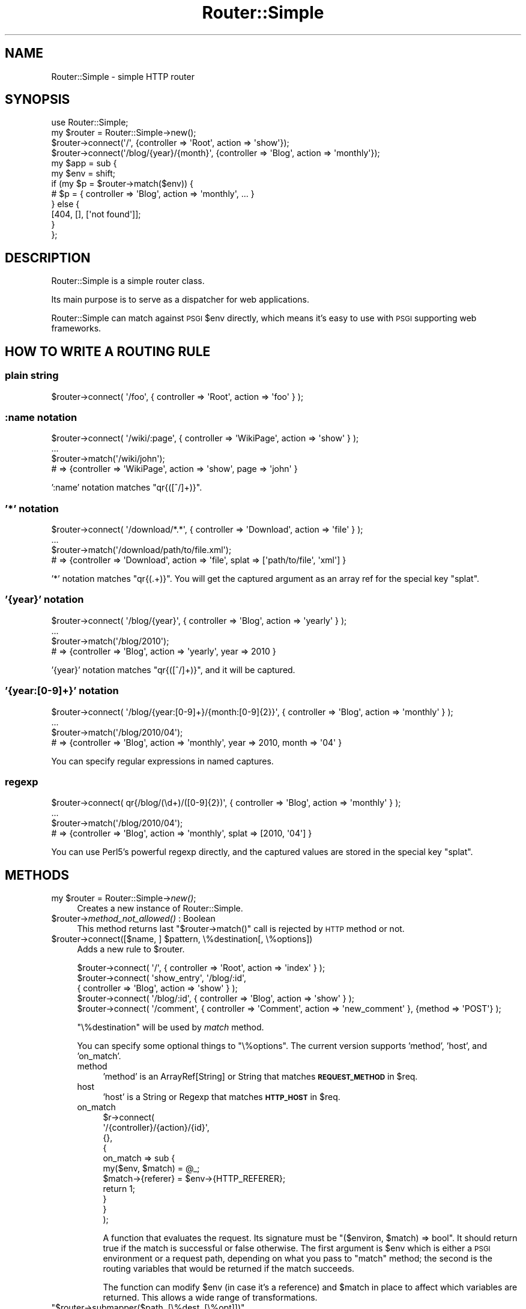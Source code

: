 .\" Automatically generated by Pod::Man 2.25 (Pod::Simple 3.20)
.\"
.\" Standard preamble:
.\" ========================================================================
.de Sp \" Vertical space (when we can't use .PP)
.if t .sp .5v
.if n .sp
..
.de Vb \" Begin verbatim text
.ft CW
.nf
.ne \\$1
..
.de Ve \" End verbatim text
.ft R
.fi
..
.\" Set up some character translations and predefined strings.  \*(-- will
.\" give an unbreakable dash, \*(PI will give pi, \*(L" will give a left
.\" double quote, and \*(R" will give a right double quote.  \*(C+ will
.\" give a nicer C++.  Capital omega is used to do unbreakable dashes and
.\" therefore won't be available.  \*(C` and \*(C' expand to `' in nroff,
.\" nothing in troff, for use with C<>.
.tr \(*W-
.ds C+ C\v'-.1v'\h'-1p'\s-2+\h'-1p'+\s0\v'.1v'\h'-1p'
.ie n \{\
.    ds -- \(*W-
.    ds PI pi
.    if (\n(.H=4u)&(1m=24u) .ds -- \(*W\h'-12u'\(*W\h'-12u'-\" diablo 10 pitch
.    if (\n(.H=4u)&(1m=20u) .ds -- \(*W\h'-12u'\(*W\h'-8u'-\"  diablo 12 pitch
.    ds L" ""
.    ds R" ""
.    ds C` ""
.    ds C' ""
'br\}
.el\{\
.    ds -- \|\(em\|
.    ds PI \(*p
.    ds L" ``
.    ds R" ''
'br\}
.\"
.\" Escape single quotes in literal strings from groff's Unicode transform.
.ie \n(.g .ds Aq \(aq
.el       .ds Aq '
.\"
.\" If the F register is turned on, we'll generate index entries on stderr for
.\" titles (.TH), headers (.SH), subsections (.SS), items (.Ip), and index
.\" entries marked with X<> in POD.  Of course, you'll have to process the
.\" output yourself in some meaningful fashion.
.ie \nF \{\
.    de IX
.    tm Index:\\$1\t\\n%\t"\\$2"
..
.    nr % 0
.    rr F
.\}
.el \{\
.    de IX
..
.\}
.\"
.\" Accent mark definitions (@(#)ms.acc 1.5 88/02/08 SMI; from UCB 4.2).
.\" Fear.  Run.  Save yourself.  No user-serviceable parts.
.    \" fudge factors for nroff and troff
.if n \{\
.    ds #H 0
.    ds #V .8m
.    ds #F .3m
.    ds #[ \f1
.    ds #] \fP
.\}
.if t \{\
.    ds #H ((1u-(\\\\n(.fu%2u))*.13m)
.    ds #V .6m
.    ds #F 0
.    ds #[ \&
.    ds #] \&
.\}
.    \" simple accents for nroff and troff
.if n \{\
.    ds ' \&
.    ds ` \&
.    ds ^ \&
.    ds , \&
.    ds ~ ~
.    ds /
.\}
.if t \{\
.    ds ' \\k:\h'-(\\n(.wu*8/10-\*(#H)'\'\h"|\\n:u"
.    ds ` \\k:\h'-(\\n(.wu*8/10-\*(#H)'\`\h'|\\n:u'
.    ds ^ \\k:\h'-(\\n(.wu*10/11-\*(#H)'^\h'|\\n:u'
.    ds , \\k:\h'-(\\n(.wu*8/10)',\h'|\\n:u'
.    ds ~ \\k:\h'-(\\n(.wu-\*(#H-.1m)'~\h'|\\n:u'
.    ds / \\k:\h'-(\\n(.wu*8/10-\*(#H)'\z\(sl\h'|\\n:u'
.\}
.    \" troff and (daisy-wheel) nroff accents
.ds : \\k:\h'-(\\n(.wu*8/10-\*(#H+.1m+\*(#F)'\v'-\*(#V'\z.\h'.2m+\*(#F'.\h'|\\n:u'\v'\*(#V'
.ds 8 \h'\*(#H'\(*b\h'-\*(#H'
.ds o \\k:\h'-(\\n(.wu+\w'\(de'u-\*(#H)/2u'\v'-.3n'\*(#[\z\(de\v'.3n'\h'|\\n:u'\*(#]
.ds d- \h'\*(#H'\(pd\h'-\w'~'u'\v'-.25m'\f2\(hy\fP\v'.25m'\h'-\*(#H'
.ds D- D\\k:\h'-\w'D'u'\v'-.11m'\z\(hy\v'.11m'\h'|\\n:u'
.ds th \*(#[\v'.3m'\s+1I\s-1\v'-.3m'\h'-(\w'I'u*2/3)'\s-1o\s+1\*(#]
.ds Th \*(#[\s+2I\s-2\h'-\w'I'u*3/5'\v'-.3m'o\v'.3m'\*(#]
.ds ae a\h'-(\w'a'u*4/10)'e
.ds Ae A\h'-(\w'A'u*4/10)'E
.    \" corrections for vroff
.if v .ds ~ \\k:\h'-(\\n(.wu*9/10-\*(#H)'\s-2\u~\d\s+2\h'|\\n:u'
.if v .ds ^ \\k:\h'-(\\n(.wu*10/11-\*(#H)'\v'-.4m'^\v'.4m'\h'|\\n:u'
.    \" for low resolution devices (crt and lpr)
.if \n(.H>23 .if \n(.V>19 \
\{\
.    ds : e
.    ds 8 ss
.    ds o a
.    ds d- d\h'-1'\(ga
.    ds D- D\h'-1'\(hy
.    ds th \o'bp'
.    ds Th \o'LP'
.    ds ae ae
.    ds Ae AE
.\}
.rm #[ #] #H #V #F C
.\" ========================================================================
.\"
.IX Title "Router::Simple 3"
.TH Router::Simple 3 "2014-01-05" "perl v5.16.3" "User Contributed Perl Documentation"
.\" For nroff, turn off justification.  Always turn off hyphenation; it makes
.\" way too many mistakes in technical documents.
.if n .ad l
.nh
.SH "NAME"
Router::Simple \- simple HTTP router
.SH "SYNOPSIS"
.IX Header "SYNOPSIS"
.Vb 1
\&    use Router::Simple;
\&
\&    my $router = Router::Simple\->new();
\&    $router\->connect(\*(Aq/\*(Aq, {controller => \*(AqRoot\*(Aq, action => \*(Aqshow\*(Aq});
\&    $router\->connect(\*(Aq/blog/{year}/{month}\*(Aq, {controller => \*(AqBlog\*(Aq, action => \*(Aqmonthly\*(Aq});
\&
\&    my $app = sub {
\&        my $env = shift;
\&        if (my $p = $router\->match($env)) {
\&            # $p = { controller => \*(AqBlog\*(Aq, action => \*(Aqmonthly\*(Aq, ... }
\&        } else {
\&            [404, [], [\*(Aqnot found\*(Aq]];
\&        }
\&    };
.Ve
.SH "DESCRIPTION"
.IX Header "DESCRIPTION"
Router::Simple is a simple router class.
.PP
Its main purpose is to serve as a dispatcher for web applications.
.PP
Router::Simple can match against \s-1PSGI\s0 \f(CW$env\fR directly, which means
it's easy to use with \s-1PSGI\s0 supporting web frameworks.
.SH "HOW TO WRITE A ROUTING RULE"
.IX Header "HOW TO WRITE A ROUTING RULE"
.SS "plain string"
.IX Subsection "plain string"
.Vb 1
\&    $router\->connect( \*(Aq/foo\*(Aq, { controller => \*(AqRoot\*(Aq, action => \*(Aqfoo\*(Aq } );
.Ve
.SS ":name notation"
.IX Subsection ":name notation"
.Vb 4
\&    $router\->connect( \*(Aq/wiki/:page\*(Aq, { controller => \*(AqWikiPage\*(Aq, action => \*(Aqshow\*(Aq } );
\&    ...
\&    $router\->match(\*(Aq/wiki/john\*(Aq);
\&    # => {controller => \*(AqWikiPage\*(Aq, action => \*(Aqshow\*(Aq, page => \*(Aqjohn\*(Aq }
.Ve
.PP
\&':name' notation matches \f(CW\*(C`qr{([^/]+)}\*(C'\fR.
.SS "'*' notation"
.IX Subsection "'*' notation"
.Vb 4
\&    $router\->connect( \*(Aq/download/*.*\*(Aq, { controller => \*(AqDownload\*(Aq, action => \*(Aqfile\*(Aq } );
\&    ...
\&    $router\->match(\*(Aq/download/path/to/file.xml\*(Aq);
\&    # => {controller => \*(AqDownload\*(Aq, action => \*(Aqfile\*(Aq, splat => [\*(Aqpath/to/file\*(Aq, \*(Aqxml\*(Aq] }
.Ve
.PP
\&'*' notation matches \f(CW\*(C`qr{(.+)}\*(C'\fR. You will get the captured argument as
an array ref for the special key \f(CW\*(C`splat\*(C'\fR.
.SS "'{year}' notation"
.IX Subsection "'{year}' notation"
.Vb 4
\&    $router\->connect( \*(Aq/blog/{year}\*(Aq, { controller => \*(AqBlog\*(Aq, action => \*(Aqyearly\*(Aq } );
\&    ...
\&    $router\->match(\*(Aq/blog/2010\*(Aq);
\&    # => {controller => \*(AqBlog\*(Aq, action => \*(Aqyearly\*(Aq, year => 2010 }
.Ve
.PP
\&'{year}' notation matches \f(CW\*(C`qr{([^/]+)}\*(C'\fR, and it will be captured.
.SS "'{year:[0\-9]+}' notation"
.IX Subsection "'{year:[0-9]+}' notation"
.Vb 4
\&    $router\->connect( \*(Aq/blog/{year:[0\-9]+}/{month:[0\-9]{2}}\*(Aq, { controller => \*(AqBlog\*(Aq, action => \*(Aqmonthly\*(Aq } );
\&    ...
\&    $router\->match(\*(Aq/blog/2010/04\*(Aq);
\&    # => {controller => \*(AqBlog\*(Aq, action => \*(Aqmonthly\*(Aq, year => 2010, month => \*(Aq04\*(Aq }
.Ve
.PP
You can specify regular expressions in named captures.
.SS "regexp"
.IX Subsection "regexp"
.Vb 4
\&    $router\->connect( qr{/blog/(\ed+)/([0\-9]{2})\*(Aq, { controller => \*(AqBlog\*(Aq, action => \*(Aqmonthly\*(Aq } );
\&    ...
\&    $router\->match(\*(Aq/blog/2010/04\*(Aq);
\&    # => {controller => \*(AqBlog\*(Aq, action => \*(Aqmonthly\*(Aq, splat => [2010, \*(Aq04\*(Aq] }
.Ve
.PP
You can use Perl5's powerful regexp directly, and the captured values
are stored in the special key \f(CW\*(C`splat\*(C'\fR.
.SH "METHODS"
.IX Header "METHODS"
.ie n .IP "my $router = Router::Simple\->\fInew()\fR;" 4
.el .IP "my \f(CW$router\fR = Router::Simple\->\fInew()\fR;" 4
.IX Item "my $router = Router::Simple->new();"
Creates a new instance of Router::Simple.
.ie n .IP "$router\->\fImethod_not_allowed()\fR : Boolean" 4
.el .IP "\f(CW$router\fR\->\fImethod_not_allowed()\fR : Boolean" 4
.IX Item "$router->method_not_allowed() : Boolean"
This method returns last \f(CW\*(C`$router\->match()\*(C'\fR call is rejected by \s-1HTTP\s0 method or not.
.ie n .IP "$router\->connect([$name, ] $pattern, \e%destination[, \e%options])" 4
.el .IP "\f(CW$router\fR\->connect([$name, ] \f(CW$pattern\fR, \e%destination[, \e%options])" 4
.IX Item "$router->connect([$name, ] $pattern, %destination[, %options])"
Adds a new rule to \f(CW$router\fR.
.Sp
.Vb 5
\&    $router\->connect( \*(Aq/\*(Aq, { controller => \*(AqRoot\*(Aq, action => \*(Aqindex\*(Aq } );
\&    $router\->connect( \*(Aqshow_entry\*(Aq, \*(Aq/blog/:id\*(Aq,
\&        { controller => \*(AqBlog\*(Aq, action => \*(Aqshow\*(Aq } );
\&    $router\->connect( \*(Aq/blog/:id\*(Aq, { controller => \*(AqBlog\*(Aq, action => \*(Aqshow\*(Aq } );
\&    $router\->connect( \*(Aq/comment\*(Aq, { controller => \*(AqComment\*(Aq, action => \*(Aqnew_comment\*(Aq }, {method => \*(AqPOST\*(Aq} );
.Ve
.Sp
\&\f(CW\*(C`\e%destination\*(C'\fR will be used by \fImatch\fR method.
.Sp
You can specify some optional things to \f(CW\*(C`\e%options\*(C'\fR. The current
version supports 'method', 'host', and 'on_match'.
.RS 4
.IP "method" 4
.IX Item "method"
\&'method' is an ArrayRef[String] or String that matches \fB\s-1REQUEST_METHOD\s0\fR in \f(CW$req\fR.
.IP "host" 4
.IX Item "host"
\&'host' is a String or Regexp that matches \fB\s-1HTTP_HOST\s0\fR in \f(CW$req\fR.
.IP "on_match" 4
.IX Item "on_match"
.Vb 11
\&    $r\->connect(
\&        \*(Aq/{controller}/{action}/{id}\*(Aq,
\&        {},
\&        {
\&            on_match => sub {
\&                my($env, $match) = @_;
\&                $match\->{referer} = $env\->{HTTP_REFERER};
\&                return 1;
\&            }
\&        }
\&    );
.Ve
.Sp
A function that evaluates the request. Its signature must be \f(CW\*(C`($environ, $match) => bool\*(C'\fR. It should return true if the match is
successful or false otherwise. The first argument is \f(CW$env\fR which is
either a \s-1PSGI\s0 environment or a request path, depending on what you
pass to \f(CW\*(C`match\*(C'\fR method; the second is the routing variables that
would be returned if the match succeeds.
.Sp
The function can modify \f(CW$env\fR (in case it's a reference) and
\&\f(CW$match\fR in place to affect which variables are returned. This allows
a wide range of transformations.
.RE
.RS 4
.RE
.ie n .IP """$router\->submapper($path, [\e%dest, [\e%opt]])""" 4
.el .IP "\f(CW$router\->submapper($path, [\e%dest, [\e%opt]])\fR" 4
.IX Item "$router->submapper($path, [%dest, [%opt]])"
.Vb 1
\&    $router\->submapper(\*(Aq/entry/\*(Aq, {controller => \*(AqEntry\*(Aq})
.Ve
.Sp
This method is shorthand for creating new instance of Router::Simple::Submapper.
.Sp
The arguments will be passed to \f(CW\*(C`Router::Simple::SubMapper\->new(%args)\*(C'\fR.
.ie n .IP """$match = $router\->match($env|$path)""" 4
.el .IP "\f(CW$match = $router\->match($env|$path)\fR" 4
.IX Item "$match = $router->match($env|$path)"
Matches a \s-1URL\s0 against one of the contained routes.
.Sp
The parameter is either a \s-1PSGI\s0 \f(CW$env\fR or a plain string that
represents a path.
.Sp
This method returns a plain hashref that would look like:
.Sp
.Vb 5
\&    {
\&        controller => \*(AqBlog\*(Aq,
\&        action     => \*(Aqdaily\*(Aq,
\&        year => 2010, month => \*(Aq03\*(Aq, day => \*(Aq04\*(Aq,
\&    }
.Ve
.Sp
It returns undef if no valid match is found.
.ie n .IP """my ($match, $route) = $router\->routematch($env|$path);""" 4
.el .IP "\f(CWmy ($match, $route) = $router\->routematch($env|$path);\fR" 4
.IX Item "my ($match, $route) = $router->routematch($env|$path);"
Match a \s-1URL\s0 against one of the routes contained.
.Sp
Will return undef if no valid match is found, otherwise a
result hashref and a Router::Simple::Route object is returned.
.ie n .IP """$router\->as_string()""" 4
.el .IP "\f(CW$router\->as_string()\fR" 4
.IX Item "$router->as_string()"
Dumps \f(CW$router\fR as string.
.Sp
Example output:
.Sp
.Vb 5
\&    home         GET  /
\&    blog_monthly GET  /blog/{year}/{month}
\&                 GET  /blog/{year:\ed{1,4}}/{month:\ed{2}}/{day:\ed\ed}
\&                 POST /comment
\&                 GET  /
.Ve
.SH "AUTHOR"
.IX Header "AUTHOR"
Tokuhiro Matsuno <tokuhirom AAJKLFJEF@ \s-1GMAIL\s0 \s-1COM\s0>
.SH "THANKS TO"
.IX Header "THANKS TO"
Tatsuhiko Miyagawa
.PP
Shawn M Moore
.PP
routes.py <http://routes.groovie.org/>.
.SH "SEE ALSO"
.IX Header "SEE ALSO"
Router::Simple is inspired by routes.py <http://routes.groovie.org/>.
.PP
Path::Dispatcher is similar, but so complex.
.PP
Path::Router is heavy. It depends on Moose.
.PP
HTTP::Router has many dependencies. It is not well documented.
.PP
HTTPx::Dispatcher is my old one. It does not provide an OO-ish interface.
.SH "THANKS TO"
.IX Header "THANKS TO"
DeNA
.SH "LICENSE"
.IX Header "LICENSE"
Copyright (C) Tokuhiro Matsuno
.PP
This library is free software; you can redistribute it and/or modify
it under the same terms as Perl itself.
